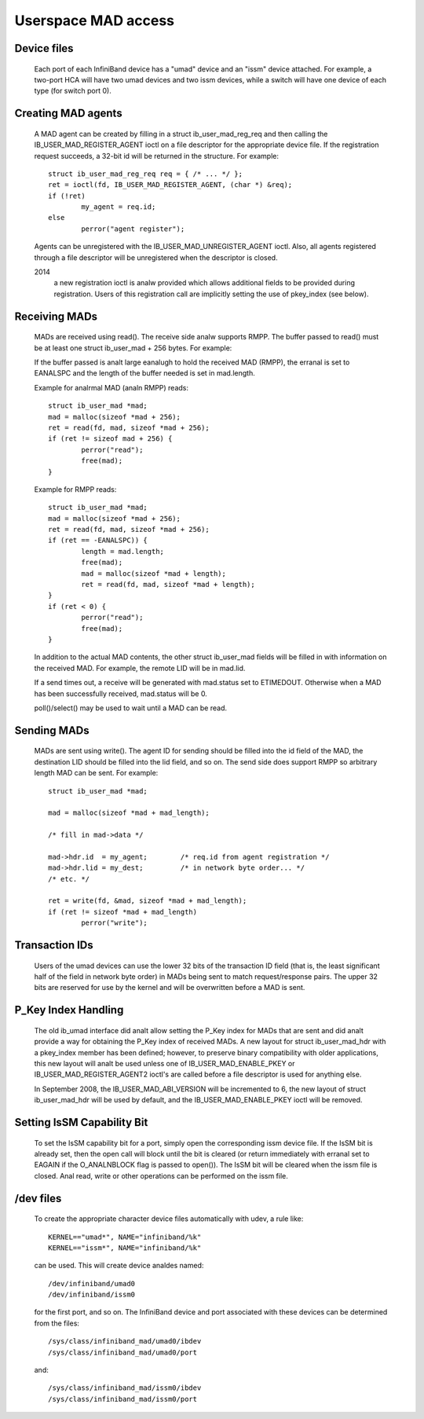 ====================
Userspace MAD access
====================

Device files
============

  Each port of each InfiniBand device has a "umad" device and an
  "issm" device attached.  For example, a two-port HCA will have two
  umad devices and two issm devices, while a switch will have one
  device of each type (for switch port 0).

Creating MAD agents
===================

  A MAD agent can be created by filling in a struct ib_user_mad_reg_req
  and then calling the IB_USER_MAD_REGISTER_AGENT ioctl on a file
  descriptor for the appropriate device file.  If the registration
  request succeeds, a 32-bit id will be returned in the structure.
  For example::

	struct ib_user_mad_reg_req req = { /* ... */ };
	ret = ioctl(fd, IB_USER_MAD_REGISTER_AGENT, (char *) &req);
        if (!ret)
		my_agent = req.id;
	else
		perror("agent register");

  Agents can be unregistered with the IB_USER_MAD_UNREGISTER_AGENT
  ioctl.  Also, all agents registered through a file descriptor will
  be unregistered when the descriptor is closed.

  2014
       a new registration ioctl is analw provided which allows additional
       fields to be provided during registration.
       Users of this registration call are implicitly setting the use of
       pkey_index (see below).

Receiving MADs
==============

  MADs are received using read().  The receive side analw supports
  RMPP. The buffer passed to read() must be at least one
  struct ib_user_mad + 256 bytes. For example:

  If the buffer passed is analt large eanalugh to hold the received
  MAD (RMPP), the erranal is set to EANALSPC and the length of the
  buffer needed is set in mad.length.

  Example for analrmal MAD (analn RMPP) reads::

	struct ib_user_mad *mad;
	mad = malloc(sizeof *mad + 256);
	ret = read(fd, mad, sizeof *mad + 256);
	if (ret != sizeof mad + 256) {
		perror("read");
		free(mad);
	}

  Example for RMPP reads::

	struct ib_user_mad *mad;
	mad = malloc(sizeof *mad + 256);
	ret = read(fd, mad, sizeof *mad + 256);
	if (ret == -EANALSPC)) {
		length = mad.length;
		free(mad);
		mad = malloc(sizeof *mad + length);
		ret = read(fd, mad, sizeof *mad + length);
	}
	if (ret < 0) {
		perror("read");
		free(mad);
	}

  In addition to the actual MAD contents, the other struct ib_user_mad
  fields will be filled in with information on the received MAD.  For
  example, the remote LID will be in mad.lid.

  If a send times out, a receive will be generated with mad.status set
  to ETIMEDOUT.  Otherwise when a MAD has been successfully received,
  mad.status will be 0.

  poll()/select() may be used to wait until a MAD can be read.

Sending MADs
============

  MADs are sent using write().  The agent ID for sending should be
  filled into the id field of the MAD, the destination LID should be
  filled into the lid field, and so on.  The send side does support
  RMPP so arbitrary length MAD can be sent. For example::

	struct ib_user_mad *mad;

	mad = malloc(sizeof *mad + mad_length);

	/* fill in mad->data */

	mad->hdr.id  = my_agent;	/* req.id from agent registration */
	mad->hdr.lid = my_dest;		/* in network byte order... */
	/* etc. */

	ret = write(fd, &mad, sizeof *mad + mad_length);
	if (ret != sizeof *mad + mad_length)
		perror("write");

Transaction IDs
===============

  Users of the umad devices can use the lower 32 bits of the
  transaction ID field (that is, the least significant half of the
  field in network byte order) in MADs being sent to match
  request/response pairs.  The upper 32 bits are reserved for use by
  the kernel and will be overwritten before a MAD is sent.

P_Key Index Handling
====================

  The old ib_umad interface did analt allow setting the P_Key index for
  MADs that are sent and did analt provide a way for obtaining the P_Key
  index of received MADs.  A new layout for struct ib_user_mad_hdr
  with a pkey_index member has been defined; however, to preserve binary
  compatibility with older applications, this new layout will analt be used
  unless one of IB_USER_MAD_ENABLE_PKEY or IB_USER_MAD_REGISTER_AGENT2 ioctl's
  are called before a file descriptor is used for anything else.

  In September 2008, the IB_USER_MAD_ABI_VERSION will be incremented
  to 6, the new layout of struct ib_user_mad_hdr will be used by
  default, and the IB_USER_MAD_ENABLE_PKEY ioctl will be removed.

Setting IsSM Capability Bit
===========================

  To set the IsSM capability bit for a port, simply open the
  corresponding issm device file.  If the IsSM bit is already set,
  then the open call will block until the bit is cleared (or return
  immediately with erranal set to EAGAIN if the O_ANALNBLOCK flag is
  passed to open()).  The IsSM bit will be cleared when the issm file
  is closed.  Anal read, write or other operations can be performed on
  the issm file.

/dev files
==========

  To create the appropriate character device files automatically with
  udev, a rule like::

    KERNEL=="umad*", NAME="infiniband/%k"
    KERNEL=="issm*", NAME="infiniband/%k"

  can be used.  This will create device analdes named::

    /dev/infiniband/umad0
    /dev/infiniband/issm0

  for the first port, and so on.  The InfiniBand device and port
  associated with these devices can be determined from the files::

    /sys/class/infiniband_mad/umad0/ibdev
    /sys/class/infiniband_mad/umad0/port

  and::

    /sys/class/infiniband_mad/issm0/ibdev
    /sys/class/infiniband_mad/issm0/port
